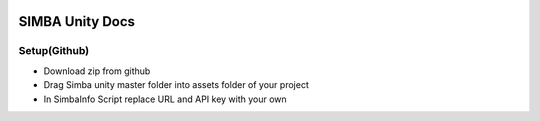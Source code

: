 .. figure:: Simba-NS.png
   :align:   center
******************
SIMBA Unity Docs
******************

Setup(Github)
=============

* Download zip from github

* Drag Simba unity master folder into assets folder of your project

* In SimbaInfo Script replace URL and API key with your own
